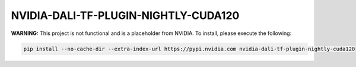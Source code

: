 NVIDIA-DALI-TF-PLUGIN-NIGHTLY-CUDA120
=====================================

**WARNING:** This project is not functional and is a placeholder from NVIDIA.
To install, please execute the following:

.. code-block:: bash

    pip install --no-cache-dir --extra-index-url https://pypi.nvidia.com nvidia-dali-tf-plugin-nightly-cuda120
